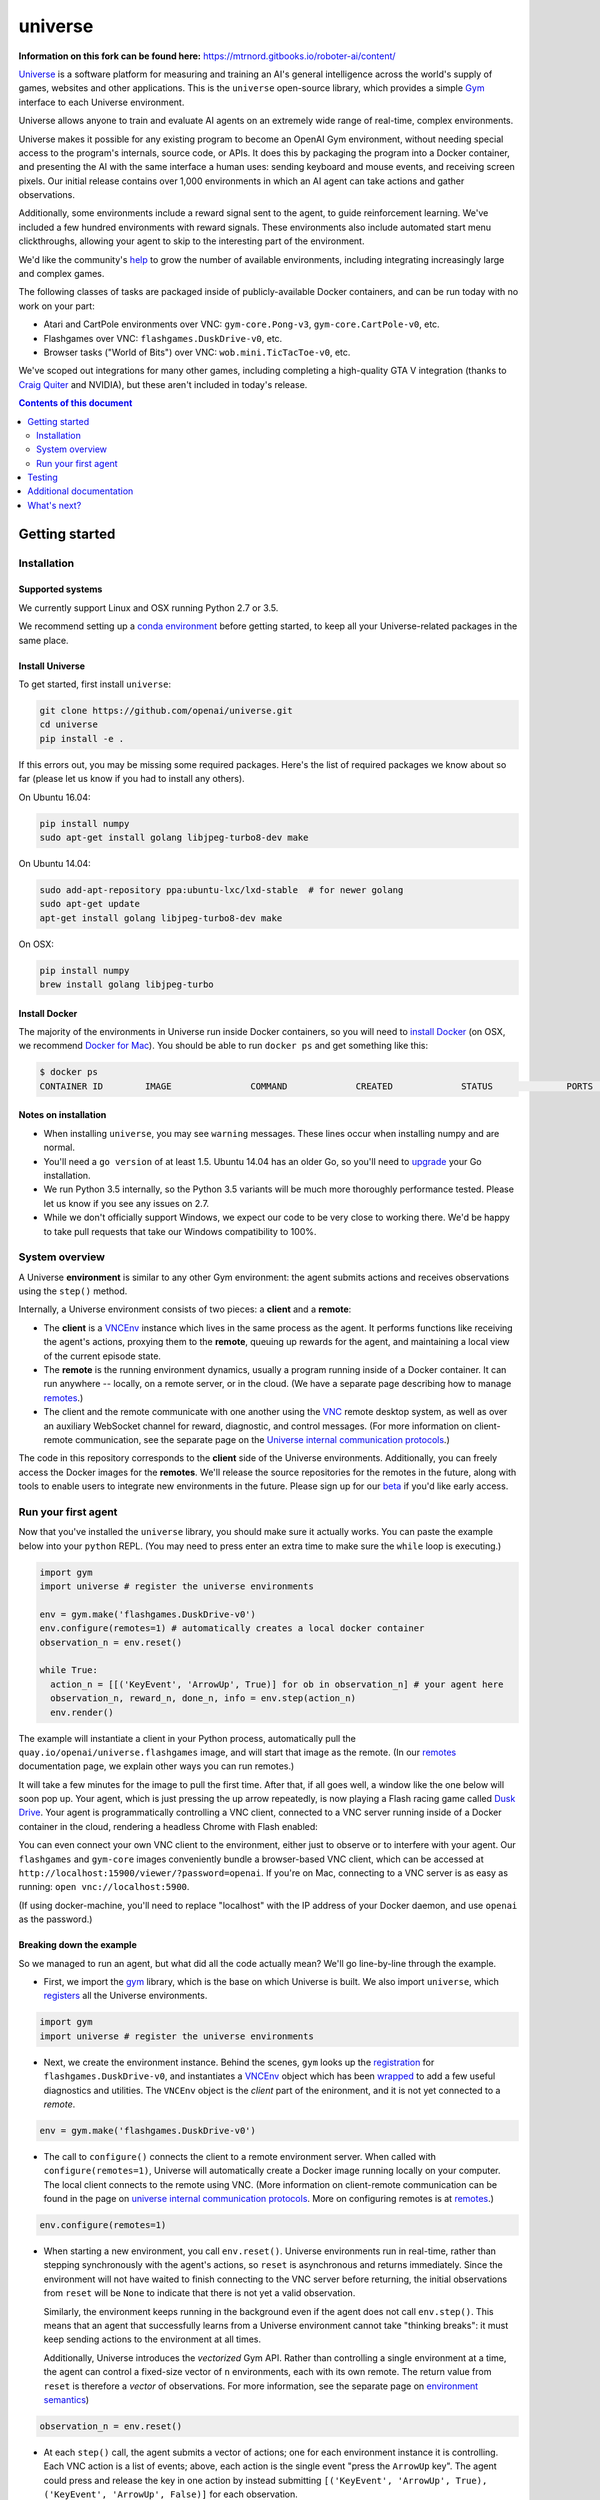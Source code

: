 universe
***************


**Information on this fork can be found here:** https://mtrnord.gitbooks.io/roboter-ai/content/


.. image:: https://travis-ci.org/openai/universe.svg?branch=master
    :target: https://travis-ci.org/openai/universe

`Universe <https://openai.com/blog/universe/>`_ is a software
platform for measuring and training an AI's general intelligence
across the world's supply of games, websites and other
applications. This is the ``universe`` open-source library, which
provides a simple `Gym <https://github.com/openai/gym>`__
interface to each Universe environment.

Universe allows anyone to train and evaluate AI agents on an extremely
wide range of real-time, complex environments.

Universe makes it possible for any existing program to become an
OpenAI Gym environment, without needing special access to the
program's internals, source code, or APIs. It does this by packaging
the program into a Docker container, and presenting the AI with the
same interface a human uses: sending keyboard and mouse events, and
receiving screen pixels. Our initial release contains over 1,000
environments in which an AI agent can take actions and gather
observations.

Additionally, some environments include a reward signal sent to the
agent, to guide reinforcement learning. We've included a few hundred
environments with reward signals. These environments also include
automated start menu clickthroughs, allowing your agent to skip to the
interesting part of the environment.

We'd like the community's `help <https://openai.com/blog/universe/#help>`_
to grow the number of available environments, including integrating
increasingly large and complex games.

The following classes of tasks are packaged inside of
publicly-available Docker containers, and can be run today with no
work on your part:

- Atari and CartPole environments over VNC: ``gym-core.Pong-v3``, ``gym-core.CartPole-v0``, etc.
- Flashgames over VNC: ``flashgames.DuskDrive-v0``, etc.
- Browser tasks ("World of Bits") over VNC: ``wob.mini.TicTacToe-v0``, etc.

We've scoped out integrations for many other games, including
completing a high-quality GTA V integration (thanks to `Craig Quiter <http://deepdrive.io/>`_ and NVIDIA), but these aren't included in today's release.

.. contents:: **Contents of this document**
   :depth: 2


Getting started
===============

Installation
------------

Supported systems
~~~~~~~~~~~~~~~~~

We currently support Linux and OSX running Python 2.7 or 3.5.

We recommend setting up a `conda environment <http://conda.pydata.org/docs/using/envs.html>`__
before getting started, to keep all your Universe-related packages in the same place.

Install Universe
~~~~~~~~~~~~~~~~
To get started, first install ``universe``:

.. code:: shell

    git clone https://github.com/openai/universe.git
    cd universe
    pip install -e .

If this errors out, you may be missing some required packages. Here's
the list of required packages we know about so far (please let us know
if you had to install any others).

On Ubuntu 16.04:

.. code:: shell

    pip install numpy
    sudo apt-get install golang libjpeg-turbo8-dev make

On Ubuntu 14.04:

.. code:: shell

    sudo add-apt-repository ppa:ubuntu-lxc/lxd-stable  # for newer golang
    sudo apt-get update
    apt-get install golang libjpeg-turbo8-dev make

On OSX:

.. code:: shell

    pip install numpy
    brew install golang libjpeg-turbo

Install Docker
~~~~~~~~~~~~~~

The majority of the environments in Universe run inside Docker
containers, so you will need to `install Docker
<https://docs.docker.com/engine/installation/>`__ (on OSX, we
recommend `Docker for Mac
<https://docs.docker.com/docker-for-mac/>`__). You should be able to
run ``docker ps`` and get something like this:

.. code:: shell

     $ docker ps
     CONTAINER ID        IMAGE               COMMAND             CREATED             STATUS              PORTS               NAMES

Notes on installation
~~~~~~~~~~~~~~~~~~~~~

* When installing ``universe``, you may see ``warning`` messages.  These lines occur when installing numpy and are normal.
* You'll need a ``go version`` of at least 1.5. Ubuntu 14.04 has an older Go, so you'll need to `upgrade <https://golang.org/doc/install>`_ your Go installation.
* We run Python 3.5 internally, so the Python 3.5 variants will be much more thoroughly performance tested. Please let us know if you see any issues on 2.7.
* While we don't officially support Windows, we expect our code to be very close to working there. We'd be happy to take pull requests that take our Windows compatibility to 100%.

System overview
---------------

A Universe **environment** is similar to any other Gym environment:
the agent submits actions and receives observations using the ``step()``
method.

Internally, a Universe environment consists of two pieces: a **client** and a **remote**:

* The **client** is a `VNCEnv
  <https://github.com/openai/universe/blob/master/universe/envs/vnc_env.py>`_
  instance which lives in the same process as the agent. It performs
  functions like receiving the agent's actions, proxying them to the
  **remote**, queuing up rewards for the agent, and maintaining a
  local view of the current episode state.
* The **remote** is the running environment dynamics, usually a
  program running inside of a Docker container. It can run anywhere --
  locally, on a remote server, or in the cloud. (We have a separate
  page describing how to manage `remotes <doc/remotes.rst>`__.)
* The client and the remote communicate with one another using the
  `VNC <https://en.wikipedia.org/wiki/Virtual_Network_Computing>`__
  remote desktop system, as well as over an auxiliary WebSocket
  channel for reward, diagnostic, and control messages. (For more
  information on client-remote communication, see the separate page on
  the `Universe internal communication protocols
  <doc/protocols.rst>`__.)

The code in this repository corresponds to the **client** side of the
Universe environments. Additionally, you can freely access the Docker
images for the **remotes**. We'll release the source repositories for
the remotes in the future, along with tools to enable users to
integrate new environments in the future. Please sign up for our `beta
<https://docs.google.com/forms/d/e/1FAIpQLScAiW-kIS0mz6hdzzFZJJFlXlicDvQs1TX9XMEkipNwjV5VlA/viewform>`_
if you'd like early access.

Run your first agent
--------------------

Now that you've installed the ``universe`` library, you should make
sure it actually works. You can paste the example below into your
``python`` REPL. (You may need to press enter an extra time to make
sure the ``while`` loop is executing.)

.. code:: python

  import gym
  import universe # register the universe environments

  env = gym.make('flashgames.DuskDrive-v0')
  env.configure(remotes=1) # automatically creates a local docker container
  observation_n = env.reset()

  while True:
    action_n = [[('KeyEvent', 'ArrowUp', True)] for ob in observation_n] # your agent here
    observation_n, reward_n, done_n, info = env.step(action_n)
    env.render()

The example will instantiate a client in your Python process,
automatically pull the ``quay.io/openai/universe.flashgames`` image,
and will start that image as the remote. (In our `remotes
<doc/remotes.rst>`__ documentation page, we explain other ways you can run
remotes.)

It will take a few minutes for the image to pull the first time. After that,
if all goes well, a window like the one below will soon pop up. Your
agent, which is just pressing the up arrow repeatedly, is now
playing a Flash racing game called `Dusk Drive
<http://www.kongregate.com/games/longanimals/dusk-drive>`__. Your agent
is programmatically controlling a VNC client, connected to a VNC
server running inside of a Docker container in the cloud, rendering a
headless Chrome with Flash enabled:

.. image:: https://github.com/openai/universe/blob/master/doc/dusk-drive.png?raw=true
     :width: 600px

You can even connect your own VNC client to the environment, either
just to observe or to interfere with your agent. Our ``flashgames``
and ``gym-core`` images conveniently bundle a browser-based VNC
client, which can be accessed at
``http://localhost:15900/viewer/?password=openai``. If you're on Mac,
connecting to a VNC server is as easy as running: ``open
vnc://localhost:5900``.

(If using docker-machine, you'll need to replace "localhost" with the
IP address of your Docker daemon, and use ``openai`` as the password.)

Breaking down the example
~~~~~~~~~~~~~~~~~~~~~~~~~

So we managed to run an agent, but what did all the code actually
mean? We'll go line-by-line through the example.

* First, we import the `gym <https://github.com/openai/gym>`__ library,
  which is the base on which Universe is built. We also import
  ``universe``, which `registers
  <https://github.com/openai/universe/blob/master/universe/__init__.py>`__
  all the Universe environments.

.. code:: python

  import gym
  import universe # register the universe environments

* Next, we create the environment instance. Behind the scenes, ``gym``
  looks up the `registration
  <https://github.com/openai/universe/blob/master/universe/__init__.py>`__
  for ``flashgames.DuskDrive-v0``, and instantiates a `VNCEnv
  <https://github.com/openai/universe/blob/master/universe/envs/vnc_env.py#L88>`__
  object which has been `wrapped
  <https://github.com/openai/universe/blob/master/universe/wrappers/__init__.py#L42>`__
  to add a few useful diagnostics and utilities. The ``VNCEnv`` object
  is the *client* part of the enironment, and it is not yet connected
  to a *remote*.

.. code:: python

  env = gym.make('flashgames.DuskDrive-v0')

* The call to ``configure()`` connects the client to a remote
  environment server. When called with ``configure(remotes=1)``,
  Universe will automatically create a Docker image running locally on
  your computer. The local client connects to the remote using VNC.
  (More information on client-remote communication can be found in the
  page on `universe internal communication protocols
  <doc/protocols.rst>`__. More on configuring remotes is at `remotes <doc/remotes.rst>`__.)

.. code:: python

  env.configure(remotes=1)

* When starting a new environment, you call ``env.reset()``. Universe
  environments run in real-time, rather than stepping synchronously
  with the agent's actions, so ``reset`` is asynchronous and returns
  immediately. Since the environment will not have waited to finish
  connecting to the VNC server before returning, the initial observations 
  from ``reset`` will be ``None`` to indicate that there is
  not yet a valid observation.

  Similarly, the environment keeps running in the background even
  if the agent does not call ``env.step()``.  This means that an agent
  that successfully learns from a Universe environment cannot take
  "thinking breaks":  it must keep sending actions to the environment at all times.

  Additionally, Universe introduces the *vectorized* Gym
  API. Rather than controlling a single environment at a time, the agent
  can control a fixed-size vector of ``n`` environments, each with its
  own remote. The return value from ``reset`` is therefore a *vector*
  of observations. For more information, see the separate page on
  `environment semantics <doc/env_semantics.rst>`__)

.. code:: python

  observation_n = env.reset()

* At each ``step()`` call, the agent submits a vector of actions; one for
  each environment instance it is controlling. Each VNC action is a
  list of events; above, each action is the single event "press the
  ``ArrowUp`` key". The agent could press and release the key in one
  action by instead submitting ``[('KeyEvent', 'ArrowUp', True),
  ('KeyEvent', 'ArrowUp', False)]`` for each observation.

  In fact the agent could largely have the same effect by just
  submitting ``('KeyEvent', 'ArrowUp', True)`` once and then calling
  ``env.step([[] for ob in observation_n])`` thereafter, without ever
  releasing the key using ``('KeyEvent', 'ArrowUp', False)``. The
  browser running inside the remote would continue to statefully
  represent the arrow key as being pressed. Sending other unrelated
  keypresses would not disrupt the up arrow keypress; only explicitly
  releasing the key would cancel it.  There's one slight subtlety:
  when the episode resets, the browser will reset, and will forget
  about the keypress; you'd need to submit a new ``ArrowUp`` at the
  start of each episode.

.. code:: python

  action_n = [[('KeyEvent', 'ArrowUp', True)] for ob in observation_n]

* After we submit the action to the environment and render one frame,
  ``step()`` returns a list of *observations*, a list of *rewards*, a
  list of *"done" booleans* indicating whether the episode has ended,
  and then finally an *info dictionary* of the form ``{'n': [{},
  ...]}``, in which you can access the info for environment ``i`` as
  ``info['n'][i]``.

  Each environment's ``info`` message contains useful diagnostic
  information, including latency data, client and remote timings,
  VNC update counts, and reward message counts.

.. code:: python

    observation_n, reward_n, done_n, info = env.step(action_n)
    env.render()

* We call ``step`` in what looks like a busy loop. In reality, there
  is a `Throttle
  <https://github.com/openai/universe/blob/master/universe/wrappers/__init__.py#L18>`__
  wrapper on the client which defaults to a target frame rate of 60fps, or one
  frame every 16.7ms. If you call it more frequently than that,
  ``step`` will `sleep
  <https://github.com/openai/universe/blob/master/universe/wrappers/throttle.py>`__
  with any leftover time.


Testing
=======

We are using `pytest <http://doc.pytest.org/en/latest/>`__ for tests. You can run them via:

.. code:: shell

    pytest

Run ``pytest --help`` for useful options, such as ``pytest -s`` (disables output capture) or ``pytest -k <expression>`` (runs only specific tests).

Additional documentation
========================

More documentation not covered in this README can be found in the
`doc folder <doc>`__ of this repository.

What's next?
============

* Get started training RL algorithms! You can try out the `Universe Starter Agent <https://github.com/openai/universe-starter-agent>`_, an implementation of the `A3C algorithm <https://arxiv.org/abs/1602.01783>`_ that can solve several VNC environments.

* For more information on how to manage remotes, see the separate documentation page on `remotes <doc/remotes.rst>`__.

* Sign up for a `beta <https://docs.google.com/forms/d/e/1FAIpQLScAiW-kIS0mz6hdzzFZJJFlXlicDvQs1TX9XMEkipNwjV5VlA/viewform>`_ to get early access to upcoming Universe releases, such as tools to integrate new Universe environments or a dataset of recorded human demonstrations.
